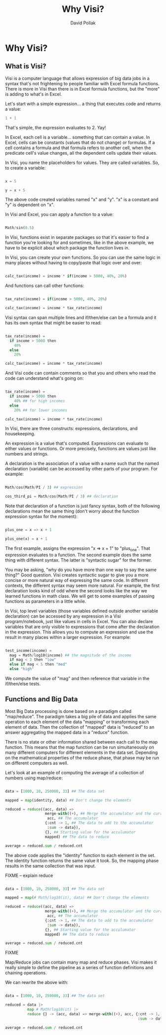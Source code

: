 #+TITLE:Why Visi?
#+AUTHOR: David Pollak
#+EMAIL: feeder.of.the.bears@gmail.com
#+BABEL: :session *Clojure* :cache yes :results output graphics :exports both :tangle yes

* Why Visi?
** What is Visi?

Visi is a computer language that allows expression of big data jobs
in a syntax that's not frightening to people familiar with Excel formula functions.
There is more in Visi than there is in Excel formula functions,
but the "more" is adding to what's in Excel.

Let's start with a simple expression... a thing that executes
code and returns a value:

#+BEGIN_SRC python
 1 + 1
#+END_SRC

That's simple, the expression evaluates to 2. Yay!

In Excel, each cell is a variable... something that can contain
a value. In Excel, cells can be constants (values that do not change)
or formulas. If a cell contains a formula and that formula refers
to another cell, when the predicate cell's value changes, all
the dependent cells update their values.

In Visi, you name the placeholders for values. They are called variables.
So, to create a variable:

#+BEGIN_SRC python

x = 5

y = x + 5

#+END_SRC

The above code created variables named "x" and "y". "x" is a constant
and "y" is dependent on "x".

In Visi and Excel, you can apply a function to a value:

#+BEGIN_SRC python

Math/sin(0.5)

#+END_SRC

In Visi, functions exist in separate packages so that it's easier
to find a function you're looking for and sometimes, like in the
above example, we have to be explicit about which package the
function lives in.

In Visi, you can create your own functions. So you can use
the same logic in many places without having to copy/paste that logic
over and over:

#+BEGIN_SRC python

calc_tax(income) = income * if(income > 5000, 40%, 20%)

#+END_SRC

And functions can call other functions:

#+BEGIN_SRC python

tax_rate(income) = if(income > 5000, 40%, 20%)

calc_tax(income) = income * tax_rate(income)

#+END_SRC

Visi syntax can span multiple lines and if/then/else can be
a formula and it has its own syntax that might be easier to read:

#+BEGIN_SRC python

tax_rate(income) =
  if income > 5000 then
    40%
  else
    20%

calc_tax(income) = income * tax_rate(income)

#+END_SRC

And Visi code can contain comments so that you and others who
read the code can understand what's going on:

#+BEGIN_SRC python

tax_rate(income) =
  if income > 5000 then
    40% ## for high incomes
  else
    20% ## for lower incomes

calc_tax(income) = income * tax_rate(income)

#+END_SRC

In Visi, there are three constructs: expressions, declarations,
and housekeeping.

An expression is a value that's computed.
Expressions can evaluate to either values or functions. Or
more precisely, functions are values just like numbers and
strings.

A declaration is the association of a value with a name
such that the named declaration (variable) can be accessed
by other parts of your program. For example:

#+BEGIN_SRC python

Math/cos(Math/PI / 3) ## expression

cos_third_pi = Math/cos(Math/PI / 3) ## declaration

#+END_SRC

Note that declaration of a function is just fancy syntax, both of
the following declarations mean the same thing (don't worry about the
function expression syntax for the moment):

#+BEGIN_SRC python

plus_one = x => x + 1

plus_one(x) = x + 1

#+END_SRC

The first example, assigns the expression "x => x + 1" to "plus_one". That
expression evaluates to a function. The second example does the same thing
with different syntax. The latter is "syntactic sugar" for the former.

You may be asking, "why do you have more than one way to say the same thing?"
Good question. Visi creates syntactic sugar to give you a more concise
or more natural way of expressing the same code. In different contexts,
the different syntax may seem more natural. For example, the first
declaration looks kind of odd where the second looks like the way we
learned functions in math class. We will get to some examples of passing
functions as parameters in a little while.

In Visi, top level variables (those variables defined outside
another variable declaration) can be accessed by any expression
in a Visi program/notebook, just like values in cells in Excel.
You can also declare variables that are only visible to expressions
that come after the declaration in the expression. This allows
you to compute an expression and use the result in many
places within a larger expression. For example:

#+BEGIN_SRC python

test_income(income) =
  mag = Math/log10(income) ## the magnitude of the income
  if mag < 3 then "low"
  else if mag < 5 then "med"
  else "high"

#+END_SRC

We compute the value of "mag" and then reference that
variable in the if/then/else tests.

** Functions and Big Data

Most Big Data processing is done based on a paradigm called "map/reduce".
The paradigm takes a big pile of data and applies the same operation
to each element of the data "mapping" or transforming each element of
data. Then the collection of "mapped" data is "reduced" to an answer
aggregating the mapped data in a "reduce" function.

There is no state or other information shared between each call to the map
function. This means that the map function can be run simultaneously on
many different computers for different elements in the data set. Depending on
the mathematical properties of the reduce phase, that phase may be
run on different computers as well.

Let's look at an example of computing the average of a collection of
numbers using map/reduce:

#+BEGIN_SRC python

data = [1000, 10, 250000, 33] ## The data set

mapped = map(identity, data) ## Don't change the elements

reduced = reduce((acc, data) =>
                  merge-with((+), ## Merge the accumulator and the current value
                   acc, ## The accumulator
                  {:cnt -> 1, ## The data to add to the accumulator
                   :sum -> data}),
                  {}, ## Starting value for the acculumator
                  mapped) ## The data to reduce

average = reduced.sum / reduced.cnt

#+END_SRC

The above code applies the "identity" function to each element in the
set. The identity function returns the same value it took. So, the
mapping phase results in the same collection that was input.

FIXME -- explain reduce

#+BEGIN_SRC python

data = [1000, 10, 250000, 33] ## The data set

mapped = map(# Math/log10(it), data) ## Don't change the elements

reduced = reduce((acc, data) =>
                  merge-with((+), ## Merge the accumulator and the current value
                   acc, ## The accumulator
                  {:cnt -> 1, ## The data to add to the accumulator
                   :sum -> data}),
                  {}, ## Starting value for the acculumator
                  mapped) ## The data to reduce

average = reduced.sum / reduced.cnt

#+END_SRC

FIXME

Map/Reduce jobs can contain many map and reduce phases. Visi makes it really
simple to define the pipeline as a series of function definitions and
chaining operations.

We can rewrite the above with:

#+BEGIN_SRC python

data = [1000, 10, 250000, 33] ## The data set

reduced = data |>
          map # Math/log10(it) |>
          reduce {} -> (acc, data) => merge-with((+), acc, {:cnt -> 1,
                                                            :sum -> data})

average = reduced.sum / reduced.cnt

#+END_SRC
